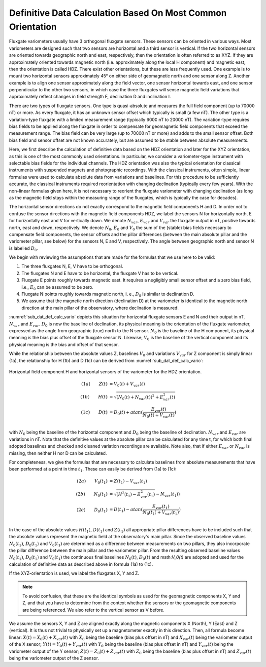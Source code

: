 .. _sub_dat_def_calc:

Definitive Data Calculation Based On Most Common Orientation
============================================================

Fluxgate variometers usually have 3 orthogonal fluxgate
sensors. These sensors can be oriented in various ways. Most
variometers are designed such that two sensors are horizontal
and a third sensor is vertical. If the two horizontal sensors
are oriented towards geographic north and east, respectively,
then the orientation is often referred to as XYZ. If they are
approximately oriented towards magnetic north (i.e.
approximately along the local H component) and magnetic east,
then the orientation is called HDZ. There exist other
orientations, but these are less frequently used. One example
is to mount two horizontal sensors approximately 45° on either
side of geomagnetic north and one sensor along Z. Another
example is to align one sensor approximately along the field
vector, one sensor horizontal towards east, and one sensor
perpendicular to the other two sensors, in which case the three
fluxgates will sense magnetic field variations that
approximately reflect changes in field strength F, declination
D and inclination I.

There are two types of fluxgate sensors. One type is
quasi-absolute and measures the full field component (up to
70000 nT) or more. As every fluxgate, it has an unknown sensor
offset which typically is small (a few nT). The other type is a
variation-type fluxgate with a limited measurement range
(typically 6000 nT to 20000 nT). The variation-type requires
bias fields to be applied along the fluxgate in order to
compensate for geomagnetic field components that exceed the
measurement range. The bias field can be very large (up to
70000 nT or more) and adds to the small sensor offset. Both
bias field and sensor offset are not known accurately, but are
assumed to be stable between absolute measurements.

Here, we first describe the calculation of definitive data
based on the HDZ orientation and later for the XYZ orientation,
as this is one of the most commonly used orientations. In
particular, we consider a variometer-type instrument with
selectable bias fields for the individual channels. The HDZ
orientation was also the typical orientation for classical
instruments with suspended magnets and photographic recordings.
With the classical instruments, often simple, linear formulas
were used to calculate absolute data from variations and
baselines. For this procedure to be sufficiently accurate, the
classical instruments required reorientation with changing
declination (typically every few years). With the non-linear
formulas given here, it is not necessary to reorient the
fluxgate variometer with changing declination (as long as the
magnetic field stays within the measuring range of the
fluxgates, which is typically the case for decades).

The horizontal sensor directions do not exactly correspond to
the magnetic field components H and D. In order not to confuse
the sensor directions with the magnetic field components HDZ,
we label the sensors N for horizontally north, E for
horizontally east and V for vertically down. We denote
:math:`N_{var}`, :math:`E_{var}` and :math:`V_{var}` the fluxgate
output in nT, positive towards north, east and down,
respectively. We denote :math:`N_0`, :math:`E_0` and
:math:`V_0` the sum of the (stable) bias fields necessary to
compensate field components, the sensor offsets and the pillar
differences (between the main absolute pillar and the
variometer pillar, see below) for the sensors N, E and V,
respectively. The angle between geographic north and sensor N
is labelled :math:`D_0`.

We begin with reviewing the assumptions that are made for the
formulas that we use here to be valid:

#. The three fluxgates N, E, V have to be orthogonal.
#. The fluxgates N and E have to be horizontal, the
   fluxgate V has to be vertical.
#. Fluxgate E points roughly towards magnetic east. It
   requires a negligibly small sensor offset and a zero bias
   field, i.e., :math:`E_0` can be assumed to be zero.
#. Fluxgate N points roughly towards magnetic north, i. e.,
   :math:`D_0` is similar to declination D.
#. We assume that the magnetic north direction (declination
   D) at the variometer is identical to the magnetic north
   direction at the main pillar of the observatory, where
   declination is measured.

:numref:`sub_dat_def_calc_vario` depicts this situation for horizontal fluxgate sensors
E and N and their output in nT, :math:`N_{var}` and :math:`E_{var}`.
:math:`D_0` is now the baseline of declination,
its physical meaning is the orientation of the fluxgate
variometer, expressed as the angle from geographic (true) north
to the N sensor. :math:`N_0` is the baseline of the H
component, its physical meaning is the bias plus offset of the
fluxgate sensor N. Likewise, :math:`V_0` is the baseline of the
vertical component and its physical meaning is the bias and
offset of that sensor.

While the relationship between the absolute values Z, baselines
:math:`V_0` and variations :math:`V_{var}` for Z component is
simply linear (1a), the relationship for H (1b) and D (1c) can
be derived from :numref:`sub_dat_def_calc_vario`:

.. _sub_dat_def_calc_vario:

.. figure:: ../../img/vario_orientation.png
    :align: center
    :scale: 100 %
    :alt: vario HDZ orientation

    Horizontal field component H and horizontal sensors of the variometer
    for the HDZ orientation.


.. math::

 (1a)\qquad  Z(t) &= V_0(t) + V_{var}(t) \\
 (1b)\qquad  H(t) &= \sqrt{(N_0(t) + N_{var}(t))^2 + E_{var}^2(t)} \\
 (1c)\qquad  D(t) &= D_0(t) + atan{(\frac{E_{var}(t)}{N_0(t)+V_{var}(t)})} \\


with :math:`N_0` being the baseline of the horizontal component
and :math:`D_0` being the baseline of declination.
:math:`N_{var}` and :math:`E_{var}` are variations in nT. Note that
the definitive values at the absolute pillar can be calculated
for any time t, for which both final adopted baselines and
checked and cleaned variation recordings are available.
Note also, that if either :math:`E_{var}` or :math:`N_{var}`
is missing, then neither H nor D can be calculated.

For completeness, we give the formulas that are necessary to
calculate baselines from absolute measurements that have been
performed at a point in time :math:`t_1`. These can easily be
derived from (1a) to (1c):

.. math::

 (2a)\qquad  V_0(t_1) &= Z(t_1) - V_{var}(t_1) \\
 (2b)\qquad  N_0(t_1) &= \sqrt{(H^2(t_1)  - E_{var}^2(t_1)} - N_{var}(t_1)) \\
 (2c)\qquad  D_0(t_1) &= D(t_1) - atan{(\frac{E_{var}(t_1)}{N_0(t_1)+V_{var}(t_1)})} \\


In the case of the absolute values :math:`H(t_1)`,
:math:`D(t_1)` and :math:`Z(t_1)` all appropriate pillar
differences have to be included such that the absolute values
represent the magnetic field at the observatory's main pillar.
Since the observed baseline values :math:`N_0(t_1)`,
:math:`D_0(t_1)` and :math:`V_0(t_1)` are
determined as a difference between measurements on two pillars,
they also incorporate the pillar difference between the main
pillar and the variometer pillar. From the resulting observed
baseline values :math:`N_0(t_1)`, :math:`D_0(t_1)` and :math:`V_0(t_1)`
the continuous final baselines :math:`N_0(t)`, :math:`D_0(t)`
and math:`V_0(t)` are adopted and used for the calculation
of definitive data as described above in formula (1a) to (1c).

If the XYZ-orientation is used, we label the fluxgates X, Y and
Z.

.. note::

 To avoid confusion, that these are the identical
 symbols as used for the geomagnetic components X, Y and Z, and
 that you have to determine from the context whether the sensors
 or the geomagnetic components are being referenced.
 We also refer to the vertical sensor as V before.

We assume the sensors X, Y and Z are aligned exactly along the magnetic
components X (North), Y (East) and Z (vertical). It is thus not
trivial to physically set up a magnetometer exactly in this
direction.
Then, all formula become linear: :math:`X(t) = X_0(t) + X_{var}(t)`
with :math:`X_0` being the baseline (bias plus offset in nT)
and :math:`X_{var}(t)` being the variometer output of the X sensor;
:math:`Y(t) = Y_0(t) + Y_{var}(t)` with :math:`Y_0` being the
baseline (bias plus offset in nT) and :math:`Y_{var}(t)` being
the variometer output of the Y sensor; :math:`Z(t) = Z_0(t) + Z_{var}(t)`
with :math:`Z_0` being the baseline (bias plus offset in nT)
and :math:`Z_{var}(t)` being the variometer output of the Z sensor.
